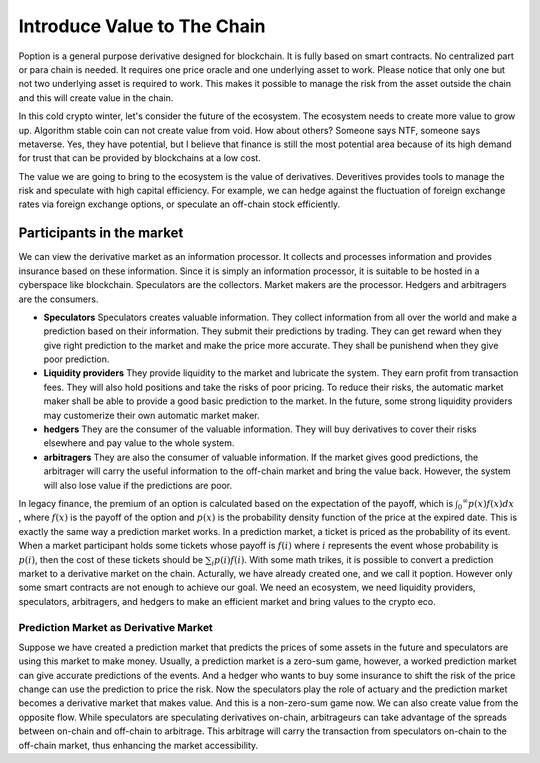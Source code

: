 Introduce Value to The Chain
================================
Poption is a general purpose derivative designed for blockchain. It is fully based on smart contracts. No centralized part or para chain is needed. It requires one price oracle and one underlying asset to work. Please notice that only one but not two underlying asset is required to work. This makes it possible to manage the risk from the asset outside the chain and this will create value in the chain.

In this cold crypto winter, let's consider the future of the ecosystem. The ecosystem needs to create more value to grow up. Algorithm stable coin can not create value from void. How about others? Someone says NTF, someone says metaverse. Yes, they have potential, but I believe that finance is still the most potential area because of its high demand for trust that can be provided by blockchains at a low cost.

The value we are going to bring to the ecosystem is the value of derivatives. Deveritives provides tools to manage the risk and speculate with high capital efficiency. For example, we can hedge against the fluctuation of foreign exchange rates via foreign exchange options, or speculate an off-chain stock efficiently.

Participants in the market
~~~~~~~~~~~~~~~~~~~~~~~~~~~~~~~~~~~~~~~
We can view the derivative market as an information processor. It collects and processes information and provides insurance based on these information. Since it is simply an information processor, it is suitable to be hosted in a cyberspace like blockchain. Speculators are the collectors. Market makers are the processor. Hedgers and arbitragers are the consumers.

* **Speculators** Speculators creates valuable information. They collect information from all over the world and make a prediction based on their information. They submit their predictions by trading. They can get reward when they give right prediction to the market and make the price more accurate. They shall be punishend when they give poor prediction.

* **Liquidity providers** They provide liquidity to the market and lubricate the system. They earn profit from transaction fees. They will also hold positions and take the risks of poor pricing. To reduce their risks, the automatic market maker shall be able to provide a good basic prediction to the market. In the future, some strong liquidity providers may customerize their own automatic market maker.

* **hedgers** They are the consumer of the valuable information. They will buy derivatives to cover their risks elsewhere and pay value to the whole system.

* **arbitragers** They are also the consumer of valuable information. If the market gives good predictions, the arbitrager will carry the useful information to the off-chain market and bring the value back. However, the system will also lose value if the predictions are poor.

In legacy finance, the premium of an option is calculated based on the expectation of the payoff, which is :math:`\int _0 ^\infty p(x) f(x) dx` , where :math:`f(x)` is the payoff of the option and :math:`p(x)` is the probability density function of the price at the expired date. This is exactly the same way a prediction market works. In a prediction market, a ticket is priced as the probability of its event. When a market participant holds some tickets whose payoff is :math:`f(i)` where :math:`i` represents the event whose probability is :math:`p(i)`, then the cost of these tickets should be :math:`\sum_i p(i) f(i)`. With some math trikes, it is possible to convert a prediction market to a derivative market on the chain. Acturally, we have already created one, and we call it poption. However only some smart contracts are not enough to achieve our goal. We need an ecosystem, we need liquidity providers, speculators, arbitragers, and hedgers to make an efficient market and bring values to the crypto eco.

Prediction Market as Derivative Market
-----------------------------------------------------
Suppose we have created a prediction market that predicts the prices of some assets in the future and speculators are using this market to make money. Usually, a prediction market is a zero-sum game, however, a worked prediction market can give accurate predictions of the events. And a hedger who wants to buy some insurance to shift the risk of the price change can use the prediction to price the risk. Now the speculators play the role of actuary and the prediction market becomes a derivative market that makes value. And this is a non-zero-sum game now.  We can also create value from the opposite flow. While speculators are speculating derivatives on-chain, arbitrageurs can take advantage of the spreads between on-chain and off-chain to arbitrage. This arbitrage will carry the transaction from speculators on-chain to the off-chain market, thus enhancing the market accessibility.


